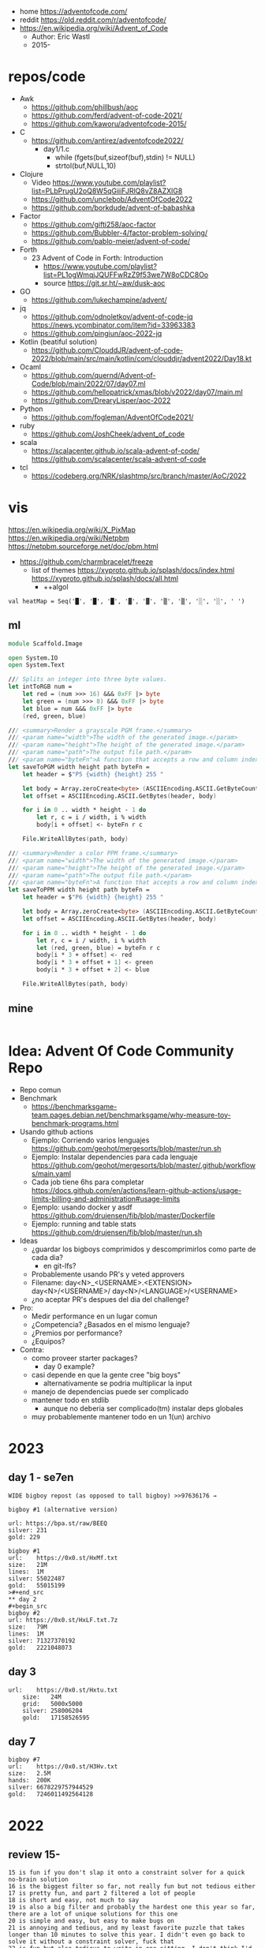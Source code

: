 - home https://adventofcode.com/
- reddit https://old.reddit.com/r/adventofcode/
- https://en.wikipedia.org/wiki/Advent_of_Code
  - Author: Eric Wastl
  - 2015-

* repos/code

- Awk
  - https://github.com/phillbush/aoc
  - https://github.com/ferd/advent-of-code-2021/
  - https://github.com/kaworu/adventofcode-2015/
- C
  - https://github.com/antirez/adventofcode2022/
    - day1/1.c
      - while (fgets(buf,sizeof(buf),stdin) != NULL)
      - strtol(buf,NULL,10)
- Clojure
  - Video https://www.youtube.com/playlist?list=PLbPrugU2oQ8W5qGiiiFJRlQ8vZ8AZXlG8
  - https://github.com/unclebob/AdventOfCode2022
  - https://github.com/borkdude/advent-of-babashka
- Factor
  - https://github.com/gifti258/aoc-factor
  - https://github.com/Bubbler-4/factor-problem-solving/
  - https://github.com/pablo-meier/advent-of-code/
- Forth
  - 23 Advent of Code in Forth: Introduction
    - https://www.youtube.com/playlist?list=PL1ogWmqjJQUFFwRzZ9f53we7W8oCDC8Oo
    - source https://git.sr.ht/~aw/dusk-aoc
- GO
  - https://github.com/lukechampine/advent/
- jq
  - https://github.com/odnoletkov/advent-of-code-jq https://news.ycombinator.com/item?id=33963383
  - https://github.com/pingiun/aoc-2022-jq
- Kotlin (beatiful solution)
  - https://github.com/ClouddJR/advent-of-code-2022/blob/main/src/main/kotlin/com/clouddjr/advent2022/Day18.kt
- Ocaml
  - https://github.com/quernd/Advent-of-Code/blob/main/2022/07/day07.ml
  - https://github.com/hellopatrick/xmas/blob/v2022/day07/main.ml
  - https://github.com/DrearyLisper/aoc-2022
- Python
  - https://github.com/fogleman/AdventOfCode2021/
- ruby
  - https://github.com/JoshCheek/advent_of_code
- scala
  - https://scalacenter.github.io/scala-advent-of-code/
    https://github.com/scalacenter/scala-advent-of-code
- tcl
  - https://codeberg.org/NRK/slashtmp/src/branch/master/AoC/2022

* vis

https://en.wikipedia.org/wiki/X_PixMap
https://en.wikipedia.org/wiki/Netpbm
https://netpbm.sourceforge.net/doc/pbm.html
- https://github.com/charmbracelet/freeze
  - list of themes
    https://xyproto.github.io/splash/docs/index.html
    https://xyproto.github.io/splash/docs/all.html
    - ++algol

#+begin_src
  val heatMap = Seq('█', '█', '█', '▓', '▓', '▒', '▒', '░', '░', ' ')
#+end_src

** ml
#+begin_src fsharp
module Scaffold.Image

open System.IO
open System.Text

/// Splits an integer into three byte values.
let intToRGB num =
    let red = (num >>> 16) &&& 0xFF |> byte
    let green = (num >>> 8) &&& 0xFF |> byte
    let blue = num &&& 0xFF |> byte
    (red, green, blue)

/// <summary>Render a grayscale PGM frame.</summary>
/// <param name="width">The width of the generated image.</param>
/// <param name="height">The height of the generated image.</param>
/// <param name="path">The output file path.</param>
/// <param name="byteFn">A function that accepts a row and column index and returns a one-byte grayscale value.</param>
let saveToPGM width height path byteFn =
    let header = $"P5 {width} {height} 255 "

    let body = Array.zeroCreate<byte> (ASCIIEncoding.ASCII.GetByteCount header + width * height)
    let offset = ASCIIEncoding.ASCII.GetBytes(header, body)

    for i in 0 .. width * height - 1 do
        let r, c = i / width, i % width
        body[i + offset] <- byteFn r c

    File.WriteAllBytes(path, body)

/// <summary>Render a color PPM frame.</summary>
/// <param name="width">The width of the generated image.</param>
/// <param name="height">The height of the generated image.</param>
/// <param name="path">The output file path.</param>
/// <param name="byteFn">A function that accepts a row and column index and returns a three-byte color value.</param>
let saveToPPM width height path byteFn =
    let header = $"P6 {width} {height} 255 "

    let body = Array.zeroCreate<byte> (ASCIIEncoding.ASCII.GetByteCount header + width * height * 3)
    let offset = ASCIIEncoding.ASCII.GetBytes(header, body)

    for i in 0 .. width * height - 1 do
        let r, c = i / width, i % width
        let (red, green, blue) = byteFn r c
        body[i * 3 + offset] <- red
        body[i * 3 + offset + 1] <- green
        body[i * 3 + offset + 2] <- blue

    File.WriteAllBytes(path, body)
#+end_src
** mine
#+begin_src bash
  
#+end_src
* Idea: Advent Of Code Community Repo
- Repo comun
- Benchmark
  - https://benchmarksgame-team.pages.debian.net/benchmarksgame/why-measure-toy-benchmark-programs.html
- Usando github actions
  - Ejemplo: Corriendo varios lenguajes
    https://github.com/geohot/mergesorts/blob/master/run.sh
  - Ejemplo: Instalar dependencies para cada lenguaje
    https://github.com/geohot/mergesorts/blob/master/.github/workflows/main.yaml
  - Cada job tiene 6hs para completar
    https://docs.github.com/en/actions/learn-github-actions/usage-limits-billing-and-administration#usage-limits
  - Ejemplo: usando docker y asdf
    https://github.com/drujensen/fib/blob/master/Dockerfile
  - Ejemplo: running and table stats
    https://github.com/drujensen/fib/blob/master/run.sh
- Ideas
  - ¿guardar los bigboys comprimidos y descomprimirlos como parte de cada dia?
    - en git-lfs?
  - Probablemente usando PR's y veted approvers
  - Filename:
    day<N>_<USERNAME>.<EXTENSION>
    day<N>/<USERNAME>/
    day<N>/<LANGUAGE>/<USERNAME>
  - ¿no aceptar PR's despues del dia del challenge?
- Pro:
  - Medir performance en un lugar comun
  - ¿Competencia? ¿Basados en el mismo lenguaje?
  - ¿Premios por performance?
  - ¿Equipos?
- Contra:
  - como proveer starter packages?
    - day 0 example?
  - casi depende en que la gente cree "big boys"
    - alternativamente se podria multiplicar la input
  - manejo de dependencias puede ser complicado
  - mantener todo en stdlib
    - aunque no deberia ser complicado(tm) instalar deps globales
  - muy probablemente mantener todo en un 1(un) archivo
* 2023

** day 1 - se7en
#+begin_src
WIDE bigboy repost (as opposed to tall bigboy) >>97636176 →

bigboy #1 (alternative version)

url: https://bpa.st/raw/BEEQ
silver: 231
gold: 229
#+end_src

#+begin_src
bigboy #1
url:    https://0x0.st/HxMf.txt
size:   21M
lines:  1M
silver: 55022487
gold:   55015199
>#+end_src
** day 2
#+begin_src
bigboy #2
url: https://0x0.st/HxLF.txt.7z
size:   79M
lines:  1M
silver: 71327370192
gold:   2221048073
#+end_src
** day 3
#+begin_src
url:    https://0x0.st/Hxtu.txt
    size:   24M
    grid:   5000x5000
    silver: 258006204
    gold:   17158526595  
#+end_src
** day 7
#+begin_src
bigboy #7
url:    https://0x0.st/H3Hv.txt
size:   2.5M
hands:  200K
silver: 6678229757944529
gold:   7246011492564128
#+end_src

* 2022

** review 15-
#+begin_src
 15 is fun if you don't slap it onto a constraint solver for a quick no-brain solution
 16 is the biggest filter so far, not really fun but not tedious either
 17 is pretty fun, and part 2 filtered a lot of people
 18 is short and easy, not much to say
 19 is also a big filter and probably the hardest one this year so far, there are a lot of unique solutions for this one
 20 is simple and easy, but easy to make bugs on
 21 is annoying and tedious, and my least favorite puzzle that takes longer than 10 minutes to solve this year. I didn't even go back to solve it without a constraint solver, fuck that
 22 is fun but also tedious to write in one sitting, I don't think I'd like it if I didn't get on the top 100 on it
 23 is short and easy and mostly just reading comprehension test, no clue why it's put here so late
#+end_src
** review
#+begin_src
 01: trivial adding
 02: slightly annoying ordering
 03: irritating string splitting and matching
 04: overlapping ranges
 05: moving stuff between stacks, incredibly irritating input parsing
 06: find first occurrence of n distinct characters
 07: the filesystem one. seems to have brutally filtered normies
 08: the tall trees one
 09: The rope bridge one (this was fun!)
 10: becoming a CGA card to render dumb messages to the screen
 11: Monkeys throwing stuff
 12: Hill climb. everyone remembered Dijkstra for this
 13: [how do [[you]] feel [about [nested lists]]]
 14: The sandpile. Everyone remembered deterministic automatons, after completing it another way, of course. Produced the most satisfying visualisations of the year.
 15: The beacons. Are you retarded enough to iterate over all possible locations?
 16: The valves. The first really difficult one. Filtered many anons who forgot what a pruned DFS was
 17: Tetris. Part 2 way more brutal than part 1.
 18: Surface areas and flood fills. A little breather.
 19: Following on from 16 another brutal DFS tree pruning exercise involving mining robots. Many anons were filtered.
 20: Circular buffers, linked lists, and modular arithmetic. Did you forget about % (n-1)?
 21: Algebra with four letter identifiers. could be done in excel quite easily.
 22: The Cube. Part 2 was by far the most horrifying puzzle this year. Did you, anon, also make a shitty paper cube? Did you, anon, also avoid the filter only by hardcoding your edge maps?
 23: Elves discover social distancing. The peak of the year is over. Also produced nice visualisations.
 24: Blizzard Beasts. I actually liked this one.
 25: slightly tricking base changing but nothing really compared to previous days
#+end_src
** Big boys
#+begin_src
url:    https://0x0.st/odUF.7z
big boy #1
bytes:  107M
elves:  ~1M
silver: 4368180
gold:   12967759

big boy #2:
bytes:  92M
insns:  24M
silver: 119988948
gold:   119990335

big boy #3:
bytes:  65M
sacks:  5M
silver: 119031205
gold:   31562325

big boy #7
url:    https://0x0.st/odZd.txt.7z
bytes:  13M
dirs:   100K
files:  ~66M
total disk space is 3000000000
you need 700000000 for the update
silver: 2414990429
gold:   923977224
url:    https://0x0.st/odNV.txt.7z
bytes:  13M
dirs:   100K
files:  ~1M
disk:   3000000000
update: 700000000
silver: 2414990429
gold:   170301725

big boy #8
url:    https://0x0.st/od1i.txt.7z
bytes:  100M
grid:   9999x9999
silver: 116882
gold:   6852600

#9
Bigboy: https://0x0.st/oduK.txt.xz
Part 1: 252139
Part 2: 82629770164920
Megaboy: https://0x0.st/odu_.txt.xz
Part 1: 579961
Part 2: 1874276660911504

BigBoy Day10:
https://files.catbox.moe/lyx795.zip
Easily done with .ppm format

------------------------------
#11
http://0x0.st/od72.txt.xz
106033356
196907379245217

------------------------------
#12
    A reddit big boy:
    >https://old.reddit.com/r/adventofcode/comments/zjypk4/2022_day_12_extra_large_input/

    For the 30mb:

    $ time ../local/src/aoc/aoc input-2022-12-bb-reddit.txt 
    -- "input-2022-12-bb-reddit.txt"
    2616490
    2507471

    real    0m11.599s
    user    0m11.246s
    sys     0m0.267s

------------------------------
#15
Here's a shitty bigboy FOR PART 2 ONLY (the beacon positions don't make sense, the ones given are just placeholders so that you can calculate the signal ranges as you would normally).
10 million input lines, so the file is big (like 130MB zipped, 700MB unzipped)

http://0x0.st/ongk.tar.gz
Result: 591420099908


My times are 0.64s not including parsing, 3.8s including parsing.

    #+end_src
